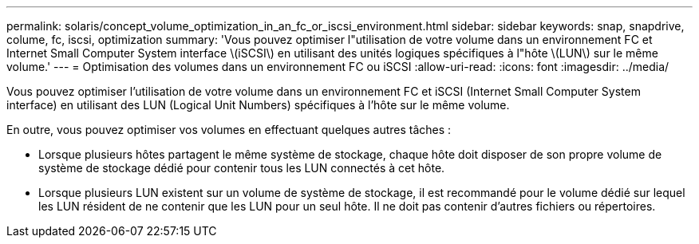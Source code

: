 ---
permalink: solaris/concept_volume_optimization_in_an_fc_or_iscsi_environment.html 
sidebar: sidebar 
keywords: snap, snapdrive, colume, fc, iscsi, optimization 
summary: 'Vous pouvez optimiser l"utilisation de votre volume dans un environnement FC et Internet Small Computer System interface \(iSCSI\) en utilisant des unités logiques spécifiques à l"hôte \(LUN\) sur le même volume.' 
---
= Optimisation des volumes dans un environnement FC ou iSCSI
:allow-uri-read: 
:icons: font
:imagesdir: ../media/


[role="lead"]
Vous pouvez optimiser l'utilisation de votre volume dans un environnement FC et iSCSI (Internet Small Computer System interface) en utilisant des LUN (Logical Unit Numbers) spécifiques à l'hôte sur le même volume.

En outre, vous pouvez optimiser vos volumes en effectuant quelques autres tâches :

* Lorsque plusieurs hôtes partagent le même système de stockage, chaque hôte doit disposer de son propre volume de système de stockage dédié pour contenir tous les LUN connectés à cet hôte.
* Lorsque plusieurs LUN existent sur un volume de système de stockage, il est recommandé pour le volume dédié sur lequel les LUN résident de ne contenir que les LUN pour un seul hôte. Il ne doit pas contenir d'autres fichiers ou répertoires.

